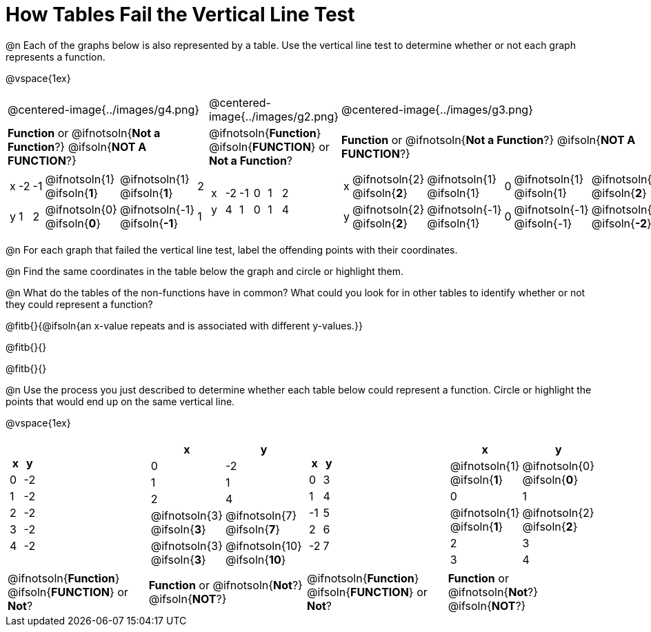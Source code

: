 = How Tables Fail the Vertical Line Test

++++
<style>
  img { max-width: 200px; }
</style>
++++

@n Each of the graphs below is also represented by a table. Use the vertical line test to determine whether or not each graph represents a function.

@vspace{1ex}

[.FillVerticalSpace, cols="^.^1a,^.^1a,^.^1a"]
|===
|@centered-image{../images/g4.png}
|@centered-image{../images/g2.png}
|@centered-image{../images/g3.png}
|
*Function* or
@ifnotsoln{*Not a Function*?}
@ifsoln{*NOT A FUNCTION*?}
|
@ifnotsoln{*Function*}
@ifsoln{*FUNCTION*}
or *Not a Function*?
|
*Function* or
@ifnotsoln{*Not a Function*?}
@ifsoln{*NOT A FUNCTION*?}
|
[.sideways-pyret-table, cols="1a,1a,1a,1a,1a,1a"]
!===
! x ! -2 ! -1 !
@ifnotsoln{1}
@ifsoln{*1*}
!
@ifnotsoln{1}
@ifsoln{*1*}
! 2
! y ! 1 ! 2 !
@ifnotsoln{0}
@ifsoln{*0*}
! @ifnotsoln{-1}
@ifsoln{*-1*}
! 1
!===
|
[.sideways-pyret-table, cols="1a,1a,1a,1a,1a,1a"]
!===
! x ! -2 ! -1 ! 0 ! 1 ! 2
! y ! 4  ! 1  ! 0 ! 1 ! 4
!===
|
[.sideways-pyret-table, cols="1a,1a,1a,1a,1a,1a"]
!===
! x
!
@ifnotsoln{2}
@ifsoln{*2*}
!
@ifnotsoln{1}
@ifsoln{1}
! 0 !
@ifnotsoln{1}
@ifsoln{1}
!
@ifnotsoln{2}
@ifsoln{*2*}
! y
!
@ifnotsoln{2}
@ifsoln{*2*}
!
@ifnotsoln{-1}
@ifsoln{1}
! 0
!
@ifnotsoln{-1}
@ifsoln{-1}
!
@ifnotsoln{-2}
@ifsoln{*-2*}
!===
|===

@n For each graph that failed the vertical line test, label the offending points with their coordinates.

@n Find the same coordinates in the table below the graph and circle or highlight them.

@n What do the tables of the non-functions have in common? What could you look for in other tables to identify whether or not they could represent a function?

@fitb{}{@ifsoln{an x-value repeats and is associated with different y-values.}}

@fitb{}{}

@fitb{}{}

@n Use the process you just described to determine whether each table below could represent a function. Circle or highlight the points that would end up on the same vertical line.

@vspace{1ex}
 
[.FillVerticalSpace,cols="^1a,^1a,^1a,^1a", grid="none", frame="none"]
|===
|
[.pyret-table.first-table,cols="^1,^1",options="header"]
!===
! x ! y
! 0 ! -2
! 1 ! -2
! 2 ! -2
! 3 ! -2
! 4 ! -2
!===
|
[.pyret-table.first-table,cols="^1a,^1a",options="header"]
!===
! x ! y
! 0 ! -2
! 1 ! 1
! 2 ! 4
!
@ifnotsoln{3}
@ifsoln{*3*}
!
@ifnotsoln{7}
@ifsoln{*7*}
!
@ifnotsoln{3}
@ifsoln{*3*}
!
@ifnotsoln{10}
@ifsoln{*10*}
!===
|
[.pyret-table.first-table,cols="^1,^1",options="header"]
!===
! x  ! y
! 0  ! 3
! 1  ! 4
! -1 ! 5
! 2  ! 6
! -2  ! 7
!===
|
[.pyret-table.first-table,cols="^1a,^1a",options="header"]
!===
! x ! y
!
@ifnotsoln{1}
@ifsoln{*1*}
!
@ifnotsoln{0}
@ifsoln{*0*}
! 0 ! 1
!
@ifnotsoln{1}
@ifsoln{*1*}
!
@ifnotsoln{2}
@ifsoln{*2*}
! 2 ! 3
! 3 ! 4
!===
|
@ifnotsoln{*Function*}
@ifsoln{*FUNCTION*}
or *Not*?
| *Function* or
@ifnotsoln{*Not*?}
@ifsoln{*NOT*?}
|
@ifnotsoln{*Function*}
@ifsoln{*FUNCTION*}
or *Not*?
| *Function* or
@ifnotsoln{*Not*?}
@ifsoln{*NOT*?}
|===
